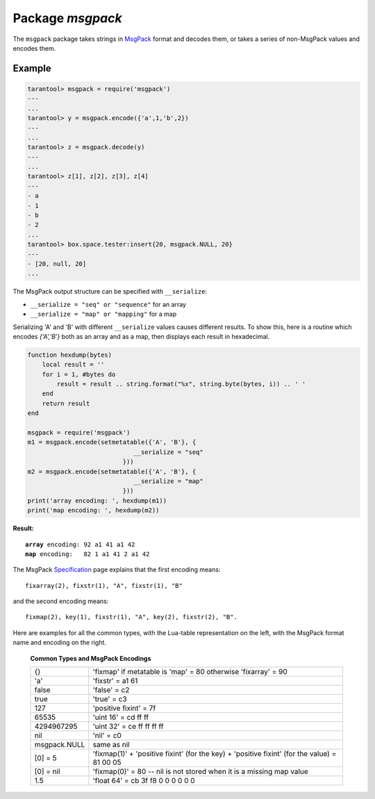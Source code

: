 -------------------------------------------------------------------------------
                                    Package `msgpack`
-------------------------------------------------------------------------------

The ``msgpack`` package takes strings in MsgPack_ format and decodes them, or
takes a series of non-MsgPack values and encodes them.

.. module:: msgpack

.. function:: encode(lua_value)

    Convert a Lua object to a MsgPack string.

    :param lua_value: either a scalar value or a Lua table value.
    :return: the original value reformatted as a MsgPack string.
    :rtype: string

.. function:: decode(string)

    Convert a MsgPack string to a Lua object.

    :param string: a string formatted as YAML.
    :return: the original contents formatted as a Lua table.
    :rtype: table

.. data:: NULL

    A value comparable to Lua "nil" which may be useful as a placeholder in a tuple.

=================================================
                    Example
=================================================

.. code-block:: tarantoolsession

    tarantool> msgpack = require('msgpack')
    ---
    ...
    tarantool> y = msgpack.encode({'a',1,'b',2})
    ---
    ...
    tarantool> z = msgpack.decode(y)
    ---
    ...
    tarantool> z[1], z[2], z[3], z[4]
    ---
    - a
    - 1
    - b
    - 2
    ...
    tarantool> box.space.tester:insert{20, msgpack.NULL, 20}
    ---
    - [20, null, 20]
    ...

The MsgPack output structure can be specified with ``__serialize``:

* ``__serialize = "seq" or "sequence"`` for an array
* ``__serialize = "map" or "mapping"`` for a map

Serializing 'A' and 'B' with different ``__serialize`` values causes different
results. To show this, here is a routine which encodes `{'A','B'}` both as an
array and as a map, then displays each result in hexadecimal.

.. code-block:: lua

    function hexdump(bytes)
        local result = ''
        for i = 1, #bytes do
            result = result .. string.format("%x", string.byte(bytes, i)) .. ' '
        end
        return result
    end

    msgpack = require('msgpack')
    m1 = msgpack.encode(setmetatable({'A', 'B'}, {
                                 __serialize = "seq"
                              }))
    m2 = msgpack.encode(setmetatable({'A', 'B'}, {
                                 __serialize = "map"
                              }))
    print('array encoding: ', hexdump(m1))
    print('map encoding: ', hexdump(m2))

**Result:**

.. cssclass:: highlight
.. parsed-literal::

    **array** encoding: 92 a1 41 a1 42
    **map** encoding:   82 1 a1 41 2 a1 42

The MsgPack Specification_ page explains that the first encoding means:

.. cssclass:: highlight
.. parsed-literal::

    fixarray(2), fixstr(1), "A", fixstr(1), "B"

and the second encoding means:

.. cssclass:: highlight
.. parsed-literal::

    fixmap(2), key(1), fixstr(1), "A", key(2), fixstr(2), "B".

Here are examples for all the common types,
with the Lua-table representation on the left,
with the MsgPack format name and encoding on the right.

.. _common-types-and-msgpack-encodings:

    .. container:: table

        **Common Types and MsgPack Encodings**

        .. rst-class:: left-align-column-1
        .. rst-class:: left-align-column-2

        +--------------+-------------------------------------------------+
        | {}           | 'fixmap' if metatable is 'map' = 80             |
        |              | otherwise 'fixarray' = 90                       |
        +--------------+-------------------------------------------------+
        | 'a'          | 'fixstr' = a1 61                                |
        +--------------+-------------------------------------------------+
        | false        | 'false' = c2                                    |
        +--------------+-------------------------------------------------+
        | true         | 'true' = c3                                     |
        +--------------+-------------------------------------------------+
        | 127          | 'positive fixint' = 7f                          |
        +--------------+-------------------------------------------------+
        | 65535        | 'uint 16' = cd ff ff                            |
        +--------------+-------------------------------------------------+
        | 4294967295   | 'uint 32' = ce ff ff ff ff                      |
        +--------------+-------------------------------------------------+
        | nil          | 'nil' = c0                                      |
        +--------------+-------------------------------------------------+
        | msgpack.NULL | same as nil                                     |
        +--------------+-------------------------------------------------+
        | [0] = 5      | 'fixmap(1)' + 'positive fixint' (for the key)   |
        |              | + 'positive fixint' (for the value) = 81 00 05  |
        +--------------+-------------------------------------------------+
        | [0] = nil    | 'fixmap(0)' = 80 -- nil is not stored           |
        |              | when it is a missing map value                  |
        +--------------+-------------------------------------------------+
        | 1.5          | 'float 64' = cb 3f f8 0 0 0 0 0 0               |
        +--------------+-------------------------------------------------+

.. _MsgPack: http://msgpack.org/
.. _Specification: http://github.com/msgpack/msgpack/blob/master/spec.md
